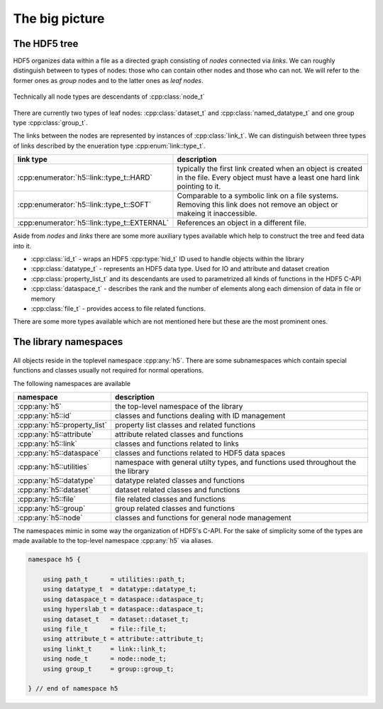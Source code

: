 ===============
The big picture
===============

The HDF5 tree
=============

HDF5 organizes data within a file as a directed graph consisting of *nodes* 
connected via *links*. We can roughly distinguish between to types of nodes: 
those who can contain other nodes and those who can not. We will refer to the 
former ones as *group* nodes and to the latter ones as *leaf nodes*. 

.. figure:: images/hdf5_tree.png
   :align: center
   :width: 700


Technically all node types are descendants of :cpp:class:`node_t` 

.. figure:: images/node_types.png
   :align: center
   :width: 500px
   
There are currently two types of leaf nodes: :cpp:class:`dataset_t` and 
:cpp:class:`named_datatype_t` and one group type :cpp:class:`group_t`. 
 
The links between the nodes are represented by instances of :cpp:class:`link_t`.  
We can distinguish between three types of links described by the enueration 
type :cpp:enum:`link::type_t`.

+----------------------------------------------+------------------------------+
| link type                                    | description                  |
+==============================================+==============================+
| :cpp:enumerator:`h5::link::type_t::HARD`     | typically the first link     |
|                                              | created when an object is    |
|                                              | created in the file. Every   |
|                                              | object must have a least one |
|                                              | hard link pointing to it.    |
+----------------------------------------------+------------------------------+
| :cpp:enumerator:`h5::link::type_t::SOFT`     | Comparable to a symbolic     |
|                                              | link on a file systems.      |
|                                              | Removing this link does not  |
|                                              | remove an object or makeing  |
|                                              | it inaccessible.             |
+----------------------------------------------+------------------------------+
| :cpp:enumerator:`h5::link::type_t::EXTERNAL` | References an object in a    |
|                                              | different file.              |
+----------------------------------------------+------------------------------+

Aside from *nodes* and *links* there are some more auxiliary types available 
which help to construct the tree and feed data into it. 

* :cpp:class:`id_t` - wraps an HDF5 :cpp:type:`hid_t` ID used to handle 
  objects within the library
* :cpp:class:`datatype_t` - represents an HDF5 data type. Used for IO and 
  attribute and dataset creation
* :cpp:class:`property_list_t` and its descendants are used to parametrized 
  all kinds of functions in the HDF5 C-API
* :cpp:class:`dataspace_t` - describes the rank and the number of elements 
  along each dimension of data in file or memory
* :cpp:class:`file_t` - provides access to file related functions.

There are some more types available which are not mentioned here but these 
are the most prominent ones.

 


The library namespaces
======================

.. figure:: images/package_overview.png
   :align: center
   :width: 75%
   
All objects reside in the toplevel namespace :cpp:any:`h5`. There are some
subnamespaces which contain special functions and classes usually not required
for normal operations. 

The following namespaces are available

+------------------------------+----------------------------------------+
| namespace                    | description                            |
+==============================+========================================+
| :cpp:any:`h5`                | the top-level namespace of the library |
+------------------------------+----------------------------------------+
| :cpp:any:`h5::id`            | classes and functions dealing with ID  |
|                              | management                             |
+------------------------------+----------------------------------------+
| :cpp:any:`h5::property_list` | property list classes and related      |
|                              | functions                              |
+------------------------------+----------------------------------------+
| :cpp:any:`h5::attribute`     | attribute related classes and          |
|                              | functions                              |
+------------------------------+----------------------------------------+
| :cpp:any:`h5::link`          | classes and functions related to links |
+------------------------------+----------------------------------------+
| :cpp:any:`h5::dataspace`     | classes and functions related to       |
|                              | HDF5 data spaces                       |
+------------------------------+----------------------------------------+
| :cpp:any:`h5::utilities`     | namespace with general utilty types,   |
|                              | and functions used throughout the      |
|                              | the library                            |
+------------------------------+----------------------------------------+
| :cpp:any:`h5::datatype`      | datatype related classes and functions |
+------------------------------+----------------------------------------+
| :cpp:any:`h5::dataset`       | dataset related classes and functions  |
+------------------------------+----------------------------------------+
| :cpp:any:`h5::file`          | file related classes and functions     |
+------------------------------+----------------------------------------+
| :cpp:any:`h5::group`         | group related classes and functions    |
+------------------------------+----------------------------------------+
| :cpp:any:`h5::node`          | classes and functions for general      |
|                              | node management                        |
+------------------------------+----------------------------------------+

The namespaces mimic in some way the organization of HDF5's C-API. 
For the sake of simplicity some of the types are made available to the 
top-level namespace :cpp:any:`h5` via aliases. 

.. code-block:: cpp

    namespace h5 {
        
        using path_t      = utilities::path_t;
        using datatype_t  = datatype::datatype_t;
        using dataspace_t = dataspace::dataspace_t;
        using hyperslab_t = dataspace::dataspace_t; 
        using dataset_t   = dataset::dataset_t;
        using file_t      = file::file_t;
        using attribute_t = attribute::attribute_t;
        using linkt_t     = link::link_t;
        using node_t      = node::node_t;
        using group_t     = group::group_t;
    
    } // end of namespace h5

